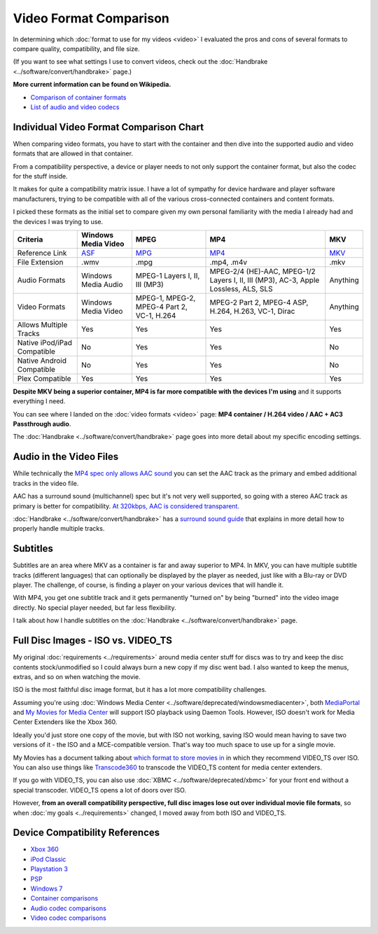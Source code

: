 =======================
Video Format Comparison
=======================

In determining which :doc:`format to use for my videos <video>` I evaluated the pros and cons of several formats to compare quality, compatibility, and file size.

(If you want to see what settings I use to convert videos, check out the :doc:`Handbrake <../software/convert/handbrake>` page.)

**More current information can be found on Wikipedia.**

- `Comparison of container formats <http://en.wikipedia.org/wiki/Comparison_of_container_formats>`_
- `List of audio and video codecs <http://en.wikipedia.org/wiki/List_of_codecs>`_

Individual Video Format Comparison Chart
========================================

When comparing video formats, you have to start with the container and then dive into the supported audio and video formats that are allowed in that container.

From a compatibility perspective, a device or player needs to not only support the container format, but also the codec for the stuff inside.

It makes for quite a compatibility matrix issue. I have a lot of sympathy for device hardware and player software manufacturers, trying to be compatible with all of the various cross-connected containers and content formats.

I picked these formats as the initial set to compare given my own personal familiarity with the media I already had and the devices I was trying to use.

+--------------------------------+---------------------------------------------------------------+----------------------------------------------+-------------------------------------------------------------------------------------+------------------------------------------------+
| Criteria                       | Windows Media Video                                           | MPEG                                         | MP4                                                                                 | MKV                                            |
+================================+===============================================================+==============================================+=====================================================================================+================================================+
| Reference Link                 | `ASF <http://en.wikipedia.org/wiki/Advanced_Systems_Format>`_ | `MPG <http://en.wikipedia.org/wiki/MPEG-2>`_ | `MP4 <http://en.wikipedia.org/wiki/MPEG-4_Part_14>`_                                | `MKV <http://en.wikipedia.org/wiki/Matroska>`_ |
+--------------------------------+---------------------------------------------------------------+----------------------------------------------+-------------------------------------------------------------------------------------+------------------------------------------------+
| File Extension                 | .wmv                                                          | .mpg                                         | .mp4, .m4v                                                                          | .mkv                                           |
+--------------------------------+---------------------------------------------------------------+----------------------------------------------+-------------------------------------------------------------------------------------+------------------------------------------------+
| Audio Formats                  | Windows Media Audio                                           | MPEG-1 Layers I, II, III (MP3)               | MPEG-2/4 (HE)-AAC, MPEG-1/2 Layers I, II, III (MP3), AC-3, Apple Lossless, ALS, SLS | Anything                                       |
+--------------------------------+---------------------------------------------------------------+----------------------------------------------+-------------------------------------------------------------------------------------+------------------------------------------------+
| Video Formats                  | Windows Media Video                                           | MPEG-1, MPEG-2, MPEG-4 Part 2, VC-1, H.264   | MPEG-2 Part 2, MPEG-4 ASP, H.264, H.263, VC-1, Dirac                                | Anything                                       |
+--------------------------------+---------------------------------------------------------------+----------------------------------------------+-------------------------------------------------------------------------------------+------------------------------------------------+
| Allows Multiple Tracks         | Yes                                                           | Yes                                          | Yes                                                                                 | Yes                                            |
+--------------------------------+---------------------------------------------------------------+----------------------------------------------+-------------------------------------------------------------------------------------+------------------------------------------------+
| Native iPod/iPad Compatible    | No                                                            | Yes                                          | Yes                                                                                 | No                                             |
+--------------------------------+---------------------------------------------------------------+----------------------------------------------+-------------------------------------------------------------------------------------+------------------------------------------------+
| Native Android Compatible      | No                                                            | Yes                                          | Yes                                                                                 | No                                             |
+--------------------------------+---------------------------------------------------------------+----------------------------------------------+-------------------------------------------------------------------------------------+------------------------------------------------+
| Plex Compatible                | Yes                                                           | Yes                                          | Yes                                                                                 | Yes                                            |
+--------------------------------+---------------------------------------------------------------+----------------------------------------------+-------------------------------------------------------------------------------------+------------------------------------------------+

**Despite MKV being a superior container, MP4 is far more compatible with the devices I'm using** and it supports everything I need.

You can see where I landed on the :doc:`video formats <video>` page: **MP4 container / H.264 video / AAC + AC3 Passthrough audio**.

The :doc:`Handbrake <../software/convert/handbrake>` page goes into more detail about my specific encoding settings.

Audio in the Video Files
========================
While technically the `MP4 spec only allows AAC sound <http://en.wikipedia.org/wiki/MPEG-4_Part_14>`_ you can set the AAC track as the primary and embed additional tracks in the video file.

AAC has a surround sound (multichannel) spec but it's not very well supported, so going with a stereo AAC track as primary is better for compatibility. `At 320kbps, AAC is considered transparent. <http://en.wikipedia.org/wiki/Advanced_Audio_Coding>`_

:doc:`Handbrake <../software/convert/handbrake>` has a `surround sound guide <https://trac.handbrake.fr/wiki/SurroundSoundGuide>`_ that explains in more detail how to properly handle multiple tracks.

Subtitles
=========
Subtitles are an area where MKV as a container is far and away superior to MP4. In MKV, you can have multiple subtitle tracks (different languages) that can optionally be displayed by the player as needed, just like with a Blu-ray or DVD player. The challenge, of course, is finding a player on your various devices that will handle it.

With MP4, you get one subtitle track and it gets permanently "turned on" by being "burned" into the video image directly. No special player needed, but far less flexibility.

I talk about how I handle subtitles on the :doc:`Handbrake <../software/convert/handbrake>` page.

Full Disc Images - ISO vs. VIDEO_TS
===================================
My original :doc:`requirements <../requirements>` around media center stuff for discs was to try and keep the disc contents stock/unmodified so I could always burn a new copy if my disc went bad. I also wanted to keep the menus, extras, and so on when watching the movie.

ISO is the most faithful disc image format, but it has a lot more compatibility challenges.

Assuming you're using :doc:`Windows Media Center <../software/deprecated/windowsmediacenter>`, both `MediaPortal <http://www.team-mediaportal.com/>`_ and `My Movies for Media Center <http://www.mymovies.name/>`_ will support ISO playback using Daemon Tools. However, ISO doesn't work for Media Center Extenders like the Xbox 360.

Ideally you'd just store one copy of the movie, but with ISO not working, saving ISO would mean having to save two versions of it - the ISO and a MCE-compatible version. That's way too much space to use up for a single movie.

My Movies has a document talking about `which format to store movies in <http://www.mymovies.name/documentation/whatdvdformattochoose.aspx>`_ in which they recommend VIDEO_TS over ISO. You can also use things like `Transcode360 <http://runtime360.com/projects/transcode-360/>`_ to transcode the VIDEO_TS content for media center extenders.

If you go with VIDEO_TS, you can also use :doc:`XBMC <../software/deprecated/xbmc>` for your front end without a special transcoder. VIDEO_TS opens a lot of doors over ISO.

However, **from an overall compatibility perspective, full disc images lose out over individual movie file formats**, so when :doc:`my goals <../requirements>` changed, I moved away from both ISO and VIDEO_TS.

Device Compatibility References
===============================

- `Xbox 360 <http://support.xbox.com/support/en/us/nxe/gamesandmedia/movies/videofaq/viewvideoplaybackfaq.aspx>`_
- `iPod Classic <http://www.apple.com/ipodclassic/specs.html>`_
- `Playstation 3 <http://manuals.playstation.net/document/en/ps3/current/video/filetypes.html>`_
- `PSP <http://manuals.playstation.net/document/en/psp/current/video/filetypes.html>`_
- `Windows 7 <http://social.technet.microsoft.com/Forums/en-US/w7itpromedia/thread/fbdf8df9-b38c-4419-8a5d-19ee7ed0ef08>`_
- `Container comparisons <http://en.wikipedia.org/wiki/Comparison_of_container_formats>`_
- `Audio codec comparisons <http://en.wikipedia.org/wiki/Comparison_of_audio_codecs>`_
- `Video codec comparisons <http://en.wikipedia.org/wiki/Comparison_of_video_codecs>`_
